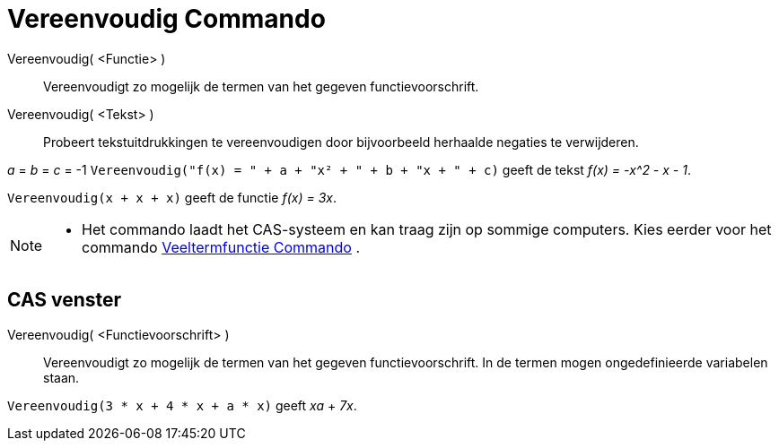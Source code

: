 = Vereenvoudig Commando
:page-en: commands/Simplify_Command
ifdef::env-github[:imagesdir: /nl/modules/ROOT/assets/images]

Vereenvoudig( <Functie> )::
  Vereenvoudigt zo mogelijk de termen van het gegeven functievoorschrift.
Vereenvoudig( <Tekst> )::
  Probeert tekstuitdrukkingen te vereenvoudigen door bijvoorbeeld herhaalde negaties te verwijderen.

[EXAMPLE]
====

_a_ = _b_ = _c_ = -1 `++Vereenvoudig("f(x) = " + a + "x² + " + b + "x + " + c)++` geeft de tekst _f(x) = -x^2 - x - 1_.

====

[EXAMPLE]
====

`++Vereenvoudig(x + x + x)++` geeft de functie _f(x) = 3x_.

====

[NOTE]
====

* Het commando laadt het CAS-systeem en kan traag zijn op sommige computers. Kies eerder voor het commando
xref:/commands/Veeltermfunctie.adoc[Veeltermfunctie Commando] .

====

== CAS venster

Vereenvoudig( <Functievoorschrift> )::
  Vereenvoudigt zo mogelijk de termen van het gegeven functievoorschrift. In de termen mogen ongedefinieerde variabelen
  staan.

[EXAMPLE]
====

`++Vereenvoudig(3 * x + 4 * x + a * x)++` geeft _xa_ + _7x_.

====
